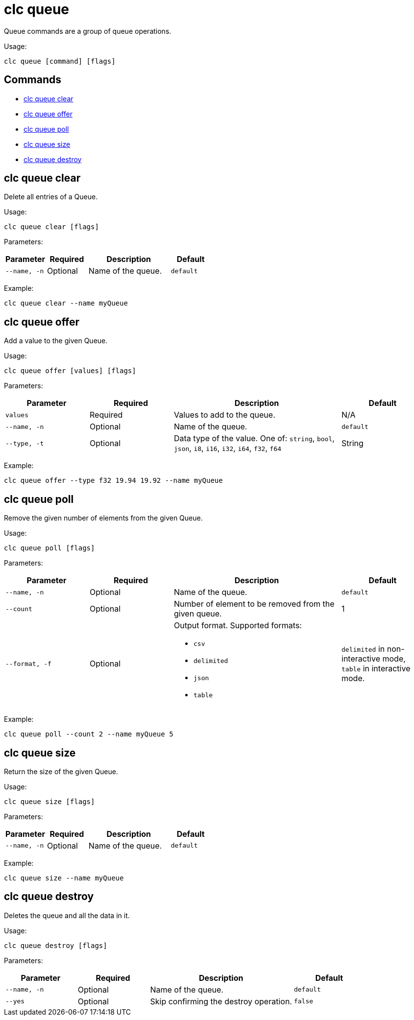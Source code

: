 = clc queue

Queue commands are a group of queue operations.

Usage:

[source,bash]
----
clc queue [command] [flags]
----

== Commands

* <<clc-queue-clear, clc queue clear>>
* <<clc-queue-offer, clc queue offer>>
* <<clc-queue-poll, clc queue poll>>
* <<clc-queue-size, clc queue size>>
* <<clc-queue-destroy, clc queue destroy>>

== clc queue clear

Delete all entries of a Queue.

Usage:

[source,bash]
----
clc queue clear [flags]
----
Parameters:

[cols="1m,1a,2a,1a"]
|===
|Parameter|Required|Description|Default

|`--name`, `-n`
|Optional
|Name of the queue.
|`default`

|===

Example:

[source,bash]
----
clc queue clear --name myQueue
----

== clc queue offer

Add a value to the given Queue.

Usage:

[source,bash]
----
clc queue offer [values] [flags]
----
Parameters:

[cols="1m,1a,2a,1a"]
|===
|Parameter|Required|Description|Default

|`values`
|Required
|Values to add to the queue.
|N/A

|`--name`, `-n`
|Optional
|Name of the queue.
|`default`

|`--type`, `-t`
|Optional
|Data type of the value. One of: `string`, `bool`, `json`, `i8`, `i16`, `i32`, `i64`, `f32`, `f64`
|String

|===
Example:

[source,bash]
----
clc queue offer --type f32 19.94 19.92 --name myQueue
----

== clc queue poll

Remove the given number of elements from the given Queue.

Usage:

[source,bash]
----
clc queue poll [flags]
----

Parameters:

[cols="1m,1a,2a,1a"]
|===
|Parameter|Required|Description|Default

|`--name`, `-n`
|Optional
|Name of the queue.
|`default`

|`--count`
|Optional
|Number of element to be removed from the given queue.
|1

|`--format`, `-f`
|Optional
|Output format. Supported formats:

- `csv`
- `delimited`
- `json`
- `table`
|`delimited` in non-interactive mode, `table` in interactive mode.

|===

Example:

[source,bash]
----
clc queue poll --count 2 --name myQueue 5
----

== clc queue size

Return the size of the given Queue.

Usage:

[source,bash]
----
clc queue size [flags]
----

Parameters:

[cols="1m,1a,2a,1a"]
|===
|Parameter|Required|Description|Default

|`--name`, `-n`
|Optional
|Name of the queue.
|`default`

|===

Example:

[source,bash]
----
clc queue size --name myQueue
----

== clc queue destroy

Deletes the queue and all the data in it.

Usage:

[source,bash]
----
clc queue destroy [flags]
----

Parameters:

[cols="1m,1a,2a,1a"]
|===
|Parameter|Required|Description|Default

|`--name`, `-n`
|Optional
|Name of the queue.
|`default`

|`--yes`
|Optional
|Skip confirming the destroy operation.
|`false`

|===